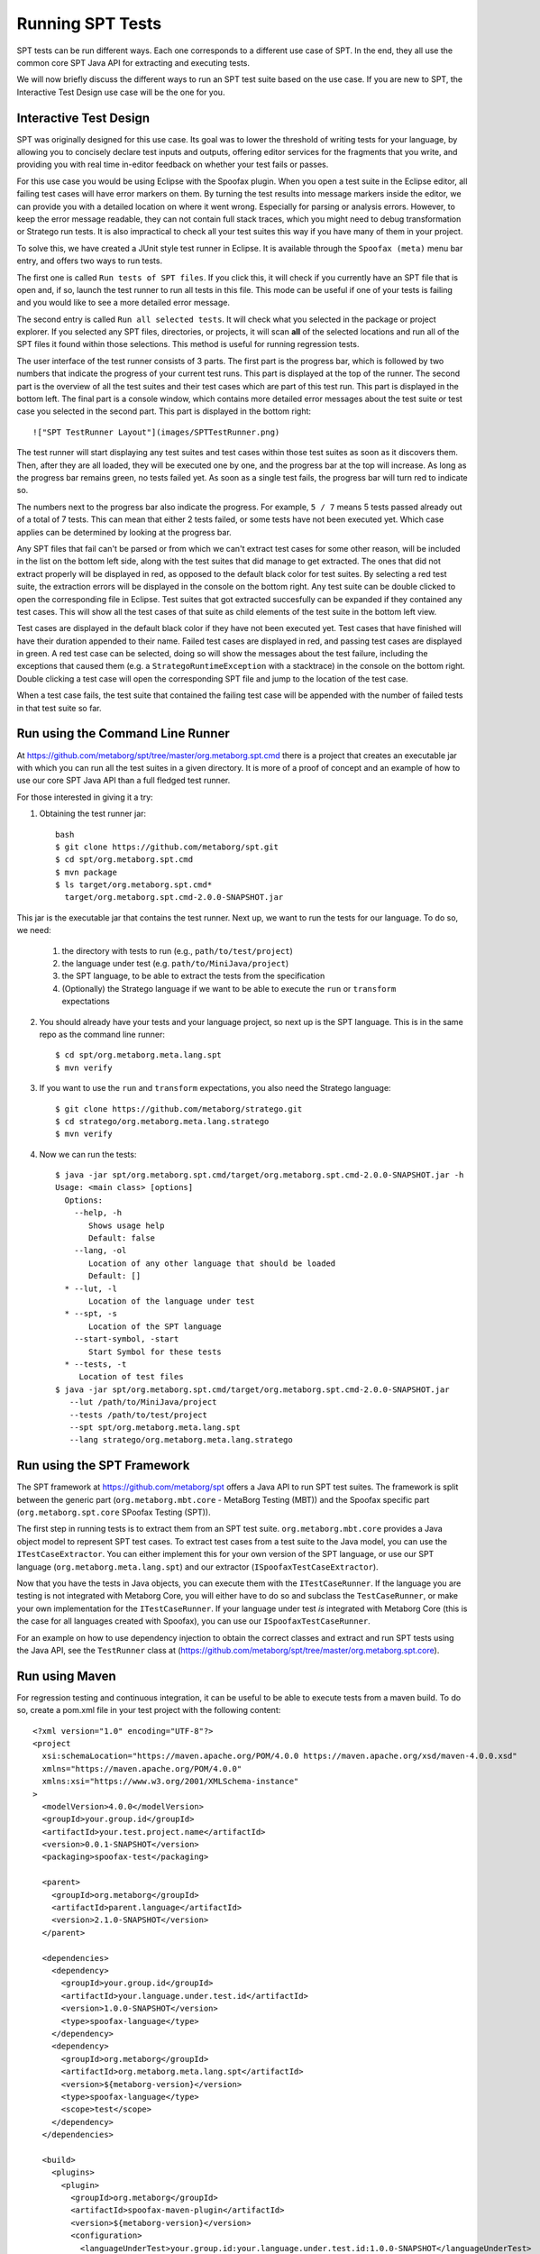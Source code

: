 ============================
Running SPT Tests
============================

SPT tests can be run different ways.
Each one corresponds to a different use case of SPT.
In the end, they all use the common core SPT Java API for extracting and executing tests.

We will now briefly discuss the different ways to run an SPT test suite based on the use case.
If you are new to SPT, the Interactive Test Design use case will be the one for you.

Interactive Test Design
----------------------------

SPT was originally designed for this use case.
Its goal was to lower the threshold of writing tests for your language, by allowing you to concisely declare test inputs and outputs, offering editor services for the fragments that you write, and providing you with real time in-editor feedback on whether your test fails or passes.

For this use case you would be using Eclipse with the Spoofax plugin.
When you open a test suite in the Eclipse editor, all failing test cases will have error markers on them.
By turning the test results into message markers inside the editor, we can provide you with a detailed location on where it went wrong. Especially for parsing or analysis errors.
However, to keep the error message readable, they can not contain full stack traces, which you might need to debug transformation or Stratego run tests.
It is also impractical to check all your test suites this way if you have many of them in your project.

To solve this, we have created a JUnit style test runner in Eclipse.
It is available through the ``Spoofax (meta)`` menu bar entry, and offers two ways to run tests.

The first one is called ``Run tests of SPT files``.
If you click this, it will check if you currently have an SPT file that is open and, if so, launch the test runner to run all tests in this file.
This mode can be useful if one of your tests is failing and you would like to see a more detailed error message.

The second entry is called ``Run all selected tests``.
It will check what you selected in the package or project explorer.
If you selected any SPT files, directories, or projects, it will scan **all** of the selected locations and run all of the SPT files it found within those selections.
This method is useful for running regression tests.

The user interface of the test runner consists of 3 parts.
The first part is the progress bar, which is followed by two numbers that indicate the progress of your current test runs.
This part is displayed at the top of the runner.
The second part is the overview of all the test suites and their test cases which are part of this test run.
This part is displayed in the bottom left.
The final part is a console window, which contains more detailed error messages about the test suite or test case you selected in the second part.
This part is displayed in the bottom right::

   !["SPT TestRunner Layout"](images/SPTTestRunner.png)

The test runner will start displaying any test suites and test cases within those test suites as soon as it discovers them.
Then, after they are all loaded, they will be executed one by one, and the progress bar at the top will increase.
As long as the progress bar remains green, no tests failed yet.
As soon as a single test fails, the progress bar will turn red to indicate so.

The numbers next to the progress bar also indicate the progress.
For example, ``5 / 7`` means 5 tests passed already out of a total of 7 tests.
This can mean that either 2 tests failed, or some tests have not been executed yet.
Which case applies can be determined by looking at the progress bar.

Any SPT files that fail can't be parsed or from which we can't extract test cases for some other reason, will be included in the list on the bottom left side, along with the test suites that did manage to get extracted.
The ones that did not extract properly will be displayed in red, as opposed to the default black color for test suites.
By selecting a red test suite, the extraction errors will be displayed in the console on the bottom right.
Any test suite can be double clicked to open the corresponding file in Eclipse.
Test suites that got extracted succesfully can be expanded if they contained any test cases.
This will show all the test cases of that suite as child elements of the test suite in the bottom left view.

Test cases are displayed in the default black color if they have not been executed yet.
Test cases that have finished will have their duration appended to their name.
Failed test cases are displayed in red, and passing test cases are displayed in green.
A red test case can be selected, doing so will show the messages about the test failure,
including the exceptions that caused them (e.g. a ``StrategoRuntimeException`` with a stacktrace) in the console on the bottom right.
Double clicking a test case will open the corresponding SPT file and jump to the location of the test case.

When a test case fails, the test suite that contained the failing test case will be appended with the number of failed tests in that test suite so far.


Run using the Command Line Runner
---------------------------------------

At https://github.com/metaborg/spt/tree/master/org.metaborg.spt.cmd there is a project that creates an executable jar with which you can run all the test suites in a given directory.
It is more of a proof of concept and an example of how to use our core SPT Java API than a full fledged test runner.

For those interested in giving it a try:

1. Obtaining the test runner jar::

    bash
    $ git clone https://github.com/metaborg/spt.git
    $ cd spt/org.metaborg.spt.cmd
    $ mvn package
    $ ls target/org.metaborg.spt.cmd*
      target/org.metaborg.spt.cmd-2.0.0-SNAPSHOT.jar

This jar is the executable jar that contains the test runner. Next up, we want to run the tests for our language. To do so, we need:

  1. the directory with tests to run (e.g., ``path/to/test/project``)
  2. the language under test (e.g. ``path/to/MiniJava/project``)
  3. the SPT language, to be able to extract the tests from the specification
  4. (Optionally) the Stratego language if we want to be able to execute the ``run`` or ``transform`` expectations

2. You should already have your tests and your language project, so next up is the SPT language.
   This is in the same repo as the command line runner::

     $ cd spt/org.metaborg.meta.lang.spt
     $ mvn verify

3. If you want to use the ``run`` and ``transform`` expectations, you also need the Stratego language::

     $ git clone https://github.com/metaborg/stratego.git
     $ cd stratego/org.metaborg.meta.lang.stratego
     $ mvn verify

4. Now we can run the tests::

	  $ java -jar spt/org.metaborg.spt.cmd/target/org.metaborg.spt.cmd-2.0.0-SNAPSHOT.jar -h
	  Usage: <main class> [options]
	    Options:
	      --help, -h
	         Shows usage help
	         Default: false
	      --lang, -ol
	         Location of any other language that should be loaded
	         Default: []
	    * --lut, -l
	         Location of the language under test
	    * --spt, -s
	         Location of the SPT language
	      --start-symbol, -start
	         Start Symbol for these tests
	    * --tests, -t
	       Location of test files
	  $ java -jar spt/org.metaborg.spt.cmd/target/org.metaborg.spt.cmd-2.0.0-SNAPSHOT.jar
	     --lut /path/to/MiniJava/project
	     --tests /path/to/test/project
	     --spt spt/org.metaborg.meta.lang.spt
	     --lang stratego/org.metaborg.meta.lang.stratego


Run using the SPT Framework
---------------------------------

The SPT framework at https://github.com/metaborg/spt offers a Java API to run SPT test suites.
The framework is split between the generic part (``org.metaborg.mbt.core`` - MetaBorg Testing (MBT)) and the Spoofax specific part (``org.metaborg.spt.core`` SPoofax Testing (SPT)).

The first step in running tests is to extract them from an SPT test suite.
``org.metaborg.mbt.core`` provides a Java object model to represent SPT test cases.
To extract test cases from a test suite to the Java model, you can use the ``ITestCaseExtractor``.
You can either implement this for your own version of the SPT language, or use our SPT language (``org.metaborg.meta.lang.spt``) and our extractor (``ISpoofaxTestCaseExtractor``).

Now that you have the tests in Java objects, you can execute them with the ``ITestCaseRunner``.
If the language you are testing is not integrated with Metaborg Core, you will either have to do so and subclass the ``TestCaseRunner``, or make your own implementation for the ``ITestCaseRunner``.
If your language under test *is* integrated with Metaborg Core (this is the case for all languages created with Spoofax), you can use our ``ISpoofaxTestCaseRunner``.

For an example on how to use dependency injection to obtain the correct classes and extract and run SPT tests using the Java API, see the ``TestRunner`` class at (https://github.com/metaborg/spt/tree/master/org.metaborg.spt.core).

Run using Maven
-------------------------

For regression testing and continuous integration, it can be useful to be able to execute tests from a maven build.
To do so, create a pom.xml file in your test project with the following content::

	<?xml version="1.0" encoding="UTF-8"?>
	<project
	  xsi:schemaLocation="https://maven.apache.org/POM/4.0.0 https://maven.apache.org/xsd/maven-4.0.0.xsd"
	  xmlns="https://maven.apache.org/POM/4.0.0"
	  xmlns:xsi="https://www.w3.org/2001/XMLSchema-instance"
	>
	  <modelVersion>4.0.0</modelVersion>
	  <groupId>your.group.id</groupId>
	  <artifactId>your.test.project.name</artifactId>
	  <version>0.0.1-SNAPSHOT</version>
	  <packaging>spoofax-test</packaging>
	
	  <parent>
	    <groupId>org.metaborg</groupId>
	    <artifactId>parent.language</artifactId>
	    <version>2.1.0-SNAPSHOT</version>
	  </parent>
	
	  <dependencies>
	    <dependency>
	      <groupId>your.group.id</groupId>
	      <artifactId>your.language.under.test.id</artifactId>
	      <version>1.0.0-SNAPSHOT</version>
	      <type>spoofax-language</type>
	    </dependency>
	    <dependency>
	      <groupId>org.metaborg</groupId>
	      <artifactId>org.metaborg.meta.lang.spt</artifactId>
	      <version>${metaborg-version}</version>
	      <type>spoofax-language</type>
	      <scope>test</scope>
	    </dependency>
	  </dependencies>
	
	  <build>
	    <plugins>
	      <plugin>
	        <groupId>org.metaborg</groupId>
	        <artifactId>spoofax-maven-plugin</artifactId>
	        <version>${metaborg-version}</version>
	        <configuration>
	          <languageUnderTest>your.group.id:your.language.under.test.id:1.0.0-SNAPSHOT</languageUnderTest>
	        </configuration>
	      </plugin>
	    </plugins>
	  </build>
	</project>


You should now be able to execute the tests with ``mvn verify``.